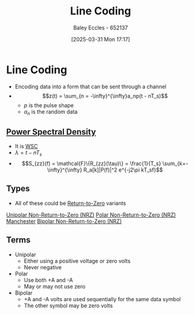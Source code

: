 :PROPERTIES:
:ID:       0687ce8d-e70e-4507-be78-b8adbab4db02
:END:
#+title: Line Coding
#+date: [2025-03-31 Mon 17:17]
#+AUTHOR: Baley Eccles - 652137
#+STARTUP: latexpreview

* Line Coding
 - Encoding data into a form that can be sent through a channel
 - \[z(t) = \sum_{n = -\infty}^{\infty}a_np(t - nT_s)\]
   - $p$ is the pulse shape
   - $a_n$ is the random data
     
** [[id:def80455-6762-45b0-a916-3d9daa457cb8][Power Spectral Density]]
 - It is [[id:fc7d67e1-d69e-4079-b78e-3223e9d62787][WSC]]
 - $\lambda = t - nT_s$
 - \[S_{zz}(f) = \mathcal{F}\{R_{zz}(\tau)\} = \frac{1}{T_s} \sum_{k=-\infty}^{\infty} R_a[k]|P(f)|^2 e^{-j2\pi kT_sf}\]

** Types
 - All of these could be [[id:a6aefce5-2695-4f3b-aeaa-d5c1a3bd01a1][Return-to-Zero]] variants
[[id:b625a7f7-2e36-47ce-9cab-6573693ab470][Unipolar Non-Return-to-Zero (NRZ)]]
[[id:c3720710-157d-4793-bd6d-443e02c0e25e][Polar Non-Return-to-Zero (NRZ)]]
[[id:b8ab263b-c149-43f5-8bb6-bd83f6b10bee][Manchester]]
[[id:1e74c832-675b-4964-8e5c-030d1b831cb3][Bipolar Non-Return-to-Zero (NRZ)]]



** Terms
 - Unipolar
   - Either using a positive voltage or zero volts
   - Never negative
 - Polar
   - Use both +A and -A
   - May or may not use zero
 - Bipolar
   - +A and -A volts are used sequentially for the same data symbol
   - The other symbol may be zero volts
